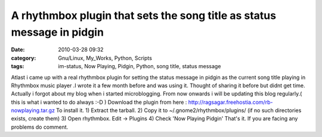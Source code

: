 A rhythmbox plugin that sets the song title as status message in pidgin
#######################################################################
:date: 2010-03-28 09:32
:category: Gnu/Linux, My_Works, Python, Scripts
:tags: im-status, Now Playing, Pidgin, Python, song title, status message

Atlast i came up with a real rhythmbox plugin for setting the status
message in pidgin as the current song title playing in Rhythmbox music
player .I wrote it a few month before and was using it. Thought of
sharing it before but didnt get time. Actually i forgot about my blog
when i started microblogging. From now onwards i will be updating this
blog regularly.( this is what i wanted to do always :-D ) Download the
plugin from here : http://ragsagar.freehostia.com/rb-nowplaying.tar.gz
To install it. 1) Extract the tarball. 2) Copy it to
~/.gnome2/rhythmbox/plugins/ (if no such directories exists, create
them) 3) Open rhythmbox. Edit -> Plugins 4) Check 'Now Playing Pidgin'
That's it. If you are facing any problems do comment.
